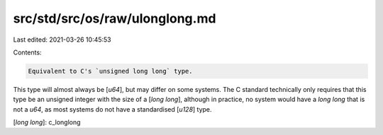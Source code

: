 src/std/src/os/raw/ulonglong.md
===============================

Last edited: 2021-03-26 10:45:53

Contents:

.. code-block:: md

    Equivalent to C's `unsigned long long` type.

This type will almost always be [`u64`], but may differ on some systems. The C standard technically only requires that this type be an unsigned integer with the size of a [`long long`], although in practice, no system would have a `long long` that is not a `u64`, as most systems do not have a standardised [`u128`] type.

[`long long`]: c_longlong



